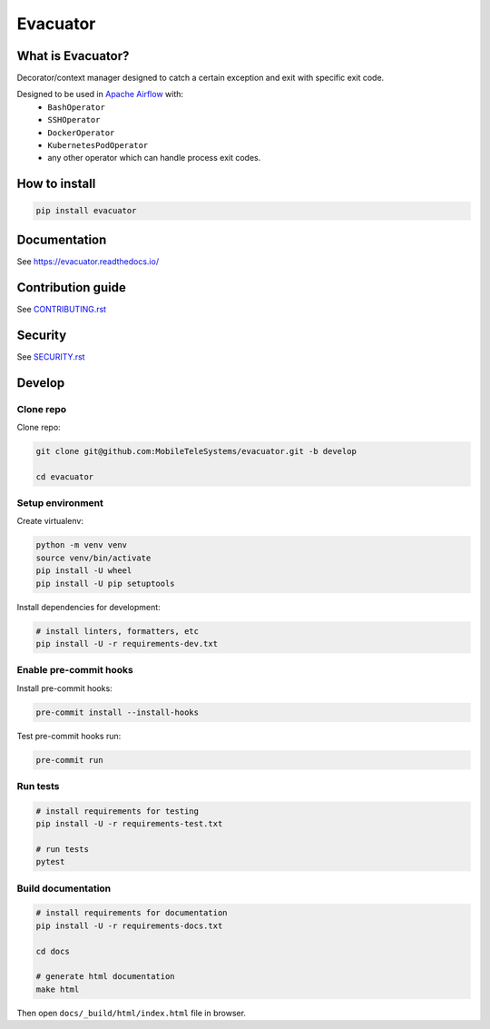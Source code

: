 .. title

Evacuator
=========

|Repo Status| |PyPI| |PyPI License| |PyPI Python Version|
|Documentation| |Build Status| |Coverage|

.. |Repo Status| image:: https://www.repostatus.org/badges/latest/active.svg
    :target: https://www.repostatus.org/#active
.. |PyPI| image:: https://img.shields.io/pypi/v/evacuator
    :target: https://pypi.org/project/evacuator/
.. |PyPI License| image:: https://img.shields.io/pypi/l/evacuator.svg
    :target: https://github.com/MobileTeleSystems/evacuator/blob/develop/LICENSE.txt
.. |PyPI Python Version| image:: https://img.shields.io/pypi/pyversions/evacuator.svg
    :target: https://badge.fury.io/py/evacuator
.. |ReadTheDocs| image:: https://img.shields.io/readthedocs/evacuator.svg
    :target: https://evacuator.readthedocs.io
.. |Build Status| image:: https://github.com/MobileTeleSystems/evacuator/workflows/Tests/badge.svg
    :target: https://github.com/MobileTeleSystems/evacuator/actions
.. |Documentation| image:: https://readthedocs.org/projects/evacuator/badge/?version=stable
    :target: https://evacuator.readthedocs.io/en/latest/?badge=stable
.. |Coverage| image:: https://codecov.io/gh/MobileTeleSystems/evacuator/branch/develop/graph/badge.svg?token=CM6AQWY65P
    :target: https://codecov.io/gh/MobileTeleSystems/evacuator

What is Evacuator?
------------------

Decorator/context manager designed to catch a certain exception and exit with specific exit code.

Designed to be used in `Apache Airflow <https://airflow.apache.org/>`__ with:
    * ``BashOperator``
    * ``SSHOperator``
    * ``DockerOperator``
    * ``KubernetesPodOperator``
    * any other operator which can handle process exit codes.

.. installation

How to install
---------------

.. code:: bash

    pip install evacuator

.. documentation

Documentation
-------------

See https://evacuator.readthedocs.io/

.. contribution

Contribution guide
-------------------

See `<CONTRIBUTING.rst>`__

.. security

Security
-------------------

See `<SECURITY.rst>`__

.. develops

Develop
-------

Clone repo
~~~~~~~~~~

Clone repo:

.. code:: bash

    git clone git@github.com:MobileTeleSystems/evacuator.git -b develop

    cd evacuator

Setup environment
~~~~~~~~~~~~~~~~~

Create virtualenv:

.. code:: bash

    python -m venv venv
    source venv/bin/activate
    pip install -U wheel
    pip install -U pip setuptools

Install dependencies for development:

.. code:: bash

    # install linters, formatters, etc
    pip install -U -r requirements-dev.txt

Enable pre-commit hooks
~~~~~~~~~~~~~~~~~~~~~~~

Install pre-commit hooks:

.. code:: bash

    pre-commit install --install-hooks

Test pre-commit hooks run:

.. code:: bash

    pre-commit run

Run tests
~~~~~~~~~

.. code:: bash

    # install requirements for testing
    pip install -U -r requirements-test.txt

    # run tests
    pytest

Build documentation
~~~~~~~~~~~~~~~~~~~

.. code:: bash

    # install requirements for documentation
    pip install -U -r requirements-docs.txt

    cd docs

    # generate html documentation
    make html

Then open ``docs/_build/html/index.html`` file in browser.
